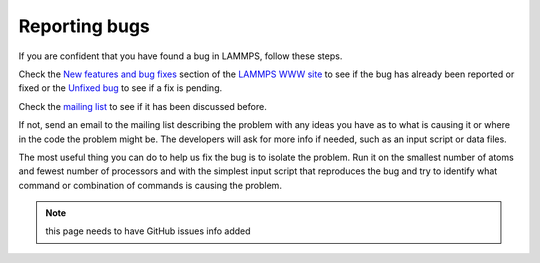 Reporting bugs
==============

If you are confident that you have found a bug in LAMMPS, follow these
steps.

Check the `New features and bug fixes <http://lammps.sandia.gov/bug.html>`_ section of the `LAMMPS WWW site <lws_>`_ to see if the bug has already been reported or fixed or the
`Unfixed bug <http://lammps.sandia.gov/unbug.html>`_ to see if a fix is
pending.

Check the `mailing list <http://lammps.sandia.gov/mail.html>`_ to see if
it has been discussed before.

If not, send an email to the mailing list describing the problem with
any ideas you have as to what is causing it or where in the code the
problem might be.  The developers will ask for more info if needed,
such as an input script or data files.

The most useful thing you can do to help us fix the bug is to isolate
the problem.  Run it on the smallest number of atoms and fewest number
of processors and with the simplest input script that reproduces the
bug and try to identify what command or combination of commands is
causing the problem.

.. note::

   this page needs to have GitHub issues info added


.. _lws: http://lammps.sandia.gov
.. _ld: Manual.html
.. _lc: Commands_all.html
